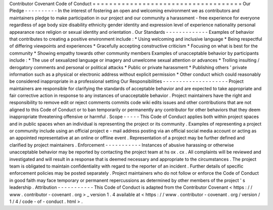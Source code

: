 Contributor
Covenant
Code
of
Conduct
=
=
=
=
=
=
=
=
=
=
=
=
=
=
=
=
=
=
=
=
=
=
=
=
=
=
=
=
=
=
=
=
=
=
=
=
Our
Pledge
-
-
-
-
-
-
-
-
-
-
In
the
interest
of
fostering
an
open
and
welcoming
environment
we
as
contributors
and
maintainers
pledge
to
make
participation
in
our
project
and
our
community
a
harassment
-
free
experience
for
everyone
regardless
of
age
body
size
disability
ethnicity
gender
identity
and
expression
level
of
experience
nationality
personal
appearance
race
religion
or
sexual
identity
and
orientation
.
Our
Standards
-
-
-
-
-
-
-
-
-
-
-
-
-
Examples
of
behavior
that
contributes
to
creating
a
positive
environment
include
:
*
Using
welcoming
and
inclusive
language
*
Being
respectful
of
differing
viewpoints
and
experiences
*
Gracefully
accepting
constructive
criticism
*
Focusing
on
what
is
best
for
the
community
*
Showing
empathy
towards
other
community
members
Examples
of
unacceptable
behavior
by
participants
include
:
*
The
use
of
sexualized
language
or
imagery
and
unwelcome
sexual
attention
or
advances
*
Trolling
insulting
/
derogatory
comments
and
personal
or
political
attacks
*
Public
or
private
harassment
*
Publishing
others
'
private
information
such
as
a
physical
or
electronic
address
without
explicit
permission
*
Other
conduct
which
could
reasonably
be
considered
inappropriate
in
a
professional
setting
Our
Responsibilities
-
-
-
-
-
-
-
-
-
-
-
-
-
-
-
-
-
-
-
-
Project
maintainers
are
responsible
for
clarifying
the
standards
of
acceptable
behavior
and
are
expected
to
take
appropriate
and
fair
corrective
action
in
response
to
any
instances
of
unacceptable
behavior
.
Project
maintainers
have
the
right
and
responsibility
to
remove
edit
or
reject
comments
commits
code
wiki
edits
issues
and
other
contributions
that
are
not
aligned
to
this
Code
of
Conduct
or
to
ban
temporarily
or
permanently
any
contributor
for
other
behaviors
that
they
deem
inappropriate
threatening
offensive
or
harmful
.
Scope
-
-
-
-
-
This
Code
of
Conduct
applies
both
within
project
spaces
and
in
public
spaces
when
an
individual
is
representing
the
project
or
its
community
.
Examples
of
representing
a
project
or
community
include
using
an
official
project
e
-
mail
address
posting
via
an
official
social
media
account
or
acting
as
an
appointed
representative
at
an
online
or
offline
event
.
Representation
of
a
project
may
be
further
defined
and
clarified
by
project
maintainers
.
Enforcement
-
-
-
-
-
-
-
-
-
-
-
Instances
of
abusive
harassing
or
otherwise
unacceptable
behavior
may
be
reported
by
contacting
the
project
team
at
hs
ox
.
cx
.
All
complaints
will
be
reviewed
and
investigated
and
will
result
in
a
response
that
is
deemed
necessary
and
appropriate
to
the
circumstances
.
The
project
team
is
obligated
to
maintain
confidentiality
with
regard
to
the
reporter
of
an
incident
.
Further
details
of
specific
enforcement
policies
may
be
posted
separately
.
Project
maintainers
who
do
not
follow
or
enforce
the
Code
of
Conduct
in
good
faith
may
face
temporary
or
permanent
repercussions
as
determined
by
other
members
of
the
project
'
s
leadership
.
Attribution
-
-
-
-
-
-
-
-
-
-
-
This
Code
of
Conduct
is
adapted
from
the
Contributor
Covenant
<
https
:
/
/
www
.
contributor
-
covenant
.
org
>
_
version
1
.
4
available
at
<
https
:
/
/
www
.
contributor
-
covenant
.
org
/
version
/
1
/
4
/
code
-
of
-
conduct
.
html
>
.

